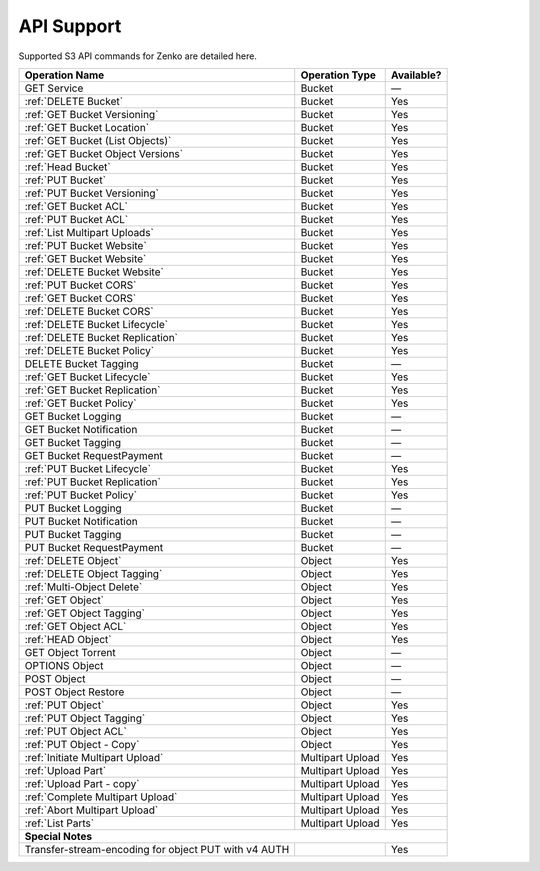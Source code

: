 API Support
===========

Supported S3 API commands for Zenko are detailed here.

.. tabularcolumns:: X{0.40\textwidth}X{0.20\textwidth}X{0.20\textwidth}
.. table::
 
   +-----------------------------------+-------------------+------------+
   | Operation Name                    | Operation Type    | Available? |
   +===================================+===================+============+
   | GET Service                       | Bucket            | —          |
   +-----------------------------------+-------------------+------------+
   | :ref:`DELETE Bucket`              | Bucket            | Yes        |
   +-----------------------------------+-------------------+------------+
   | :ref:`GET Bucket Versioning`      | Bucket            | Yes        |
   +-----------------------------------+-------------------+------------+
   | :ref:`GET Bucket Location`        | Bucket            | Yes        |
   +-----------------------------------+-------------------+------------+
   | :ref:`GET Bucket (List Objects)`  | Bucket            | Yes        |
   +-----------------------------------+-------------------+------------+
   | :ref:`GET Bucket Object Versions` | Bucket            | Yes        |
   +-----------------------------------+-------------------+------------+
   | :ref:`Head Bucket`                | Bucket            | Yes        |
   +-----------------------------------+-------------------+------------+
   | :ref:`PUT Bucket`                 | Bucket            | Yes        |
   +-----------------------------------+-------------------+------------+
   | :ref:`PUT Bucket Versioning`      | Bucket            | Yes        |
   +-----------------------------------+-------------------+------------+
   | :ref:`GET Bucket ACL`             | Bucket            | Yes        |
   +-----------------------------------+-------------------+------------+
   | :ref:`PUT Bucket ACL`             | Bucket            | Yes        |
   +-----------------------------------+-------------------+------------+
   | :ref:`List Multipart Uploads`     | Bucket            | Yes        |
   +-----------------------------------+-------------------+------------+
   | :ref:`PUT Bucket Website`         | Bucket            | Yes        |
   +-----------------------------------+-------------------+------------+
   | :ref:`GET Bucket Website`         | Bucket            | Yes        |
   +-----------------------------------+-------------------+------------+
   | :ref:`DELETE Bucket Website`      | Bucket            | Yes        |
   +-----------------------------------+-------------------+------------+
   | :ref:`PUT Bucket CORS`            | Bucket            | Yes        |
   +-----------------------------------+-------------------+------------+
   | :ref:`GET Bucket CORS`            | Bucket            | Yes        |
   +-----------------------------------+-------------------+------------+
   | :ref:`DELETE Bucket CORS`         | Bucket            | Yes        |
   +-----------------------------------+-------------------+------------+
   | :ref:`DELETE Bucket Lifecycle`    | Bucket            | Yes        |
   +-----------------------------------+-------------------+------------+
   | :ref:`DELETE Bucket Replication`  | Bucket            | Yes        |
   +-----------------------------------+-------------------+------------+
   | :ref:`DELETE Bucket Policy`       | Bucket            | Yes        |
   +-----------------------------------+-------------------+------------+
   | DELETE Bucket Tagging             | Bucket            | —          |
   +-----------------------------------+-------------------+------------+
   | :ref:`GET Bucket Lifecycle`       | Bucket            | Yes        |
   +-----------------------------------+-------------------+------------+
   | :ref:`GET Bucket Replication`     | Bucket            | Yes        |
   +-----------------------------------+-------------------+------------+
   | :ref:`GET Bucket Policy`          | Bucket            | Yes        |
   +-----------------------------------+-------------------+------------+
   | GET Bucket Logging                | Bucket            | —          |
   +-----------------------------------+-------------------+------------+
   | GET Bucket Notification           | Bucket            | —          |
   +-----------------------------------+-------------------+------------+
   | GET Bucket Tagging                | Bucket            | —          |
   +-----------------------------------+-------------------+------------+
   | GET Bucket RequestPayment         | Bucket            | —          |
   +-----------------------------------+-------------------+------------+
   | :ref:`PUT Bucket Lifecycle`       | Bucket            | Yes        |
   +-----------------------------------+-------------------+------------+
   | :ref:`PUT Bucket Replication`     | Bucket            | Yes        |
   +-----------------------------------+-------------------+------------+
   | :ref:`PUT Bucket Policy`          | Bucket            | Yes        |
   +-----------------------------------+-------------------+------------+
   | PUT Bucket Logging                | Bucket            | —          |
   +-----------------------------------+-------------------+------------+
   | PUT Bucket Notification           | Bucket            | —          |
   +-----------------------------------+-------------------+------------+
   | PUT Bucket Tagging                | Bucket            | —          |
   +-----------------------------------+-------------------+------------+
   | PUT Bucket RequestPayment         | Bucket            | —          |
   +-----------------------------------+-------------------+------------+
   | :ref:`DELETE Object`              | Object            | Yes        |
   +-----------------------------------+-------------------+------------+
   | :ref:`DELETE Object Tagging`      | Object            | Yes        |
   +-----------------------------------+-------------------+------------+
   | :ref:`Multi-Object Delete`        | Object            | Yes        |
   +-----------------------------------+-------------------+------------+
   | :ref:`GET Object`                 | Object            | Yes        |
   +-----------------------------------+-------------------+------------+
   | :ref:`GET Object Tagging`         | Object            | Yes        |
   +-----------------------------------+-------------------+------------+
   | :ref:`GET Object ACL`             | Object            | Yes        |
   +-----------------------------------+-------------------+------------+
   | :ref:`HEAD Object`                | Object            | Yes        |
   +-----------------------------------+-------------------+------------+
   | GET Object Torrent                | Object            | —          |
   +-----------------------------------+-------------------+------------+
   | OPTIONS Object                    | Object            | —          |
   +-----------------------------------+-------------------+------------+
   | POST Object                       | Object            | —          |
   +-----------------------------------+-------------------+------------+
   | POST Object Restore               | Object            | —          |
   +-----------------------------------+-------------------+------------+
   | :ref:`PUT Object`                 | Object            | Yes        |
   +-----------------------------------+-------------------+------------+
   | :ref:`PUT Object Tagging`         | Object            | Yes        |
   +-----------------------------------+-------------------+------------+
   | :ref:`PUT Object ACL`             | Object            | Yes        |
   +-----------------------------------+-------------------+------------+
   | :ref:`PUT Object - Copy`          | Object            | Yes        |
   +-----------------------------------+-------------------+------------+
   | :ref:`Initiate Multipart Upload`  | Multipart Upload  | Yes        |
   +-----------------------------------+-------------------+------------+
   | :ref:`Upload Part`                | Multipart Upload  | Yes        |
   +-----------------------------------+-------------------+------------+
   | :ref:`Upload Part - copy`         | Multipart Upload  | Yes        |
   +-----------------------------------+-------------------+------------+
   | :ref:`Complete Multipart Upload`  | Multipart Upload  | Yes        |
   +-----------------------------------+-------------------+------------+
   | :ref:`Abort Multipart Upload`     | Multipart Upload  | Yes        |
   +-----------------------------------+-------------------+------------+
   | :ref:`List Parts`                 | Multipart Upload  | Yes        |
   +-----------------------------------+-------------------+------------+
   | **Special Notes**                                                  |
   +-----------------------------------+-------------------+------------+
   | Transfer-stream-encoding for      |                   | Yes        |
   | object PUT with v4 AUTH           |                   |            |
   +-----------------------------------+-------------------+------------+
